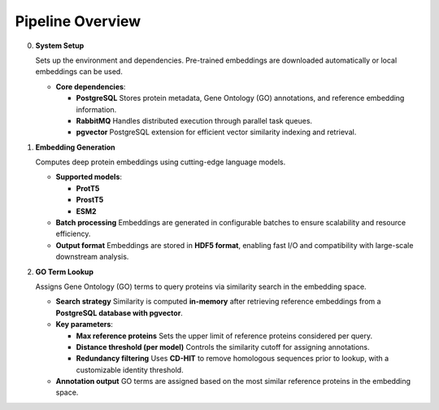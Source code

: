 Pipeline Overview
-----------------

0. **System Setup**

   Sets up the environment and dependencies. Pre-trained embeddings are downloaded automatically or local embeddings can be used.

   - **Core dependencies**:

     - **PostgreSQL**
       Stores protein metadata, Gene Ontology (GO) annotations, and reference embedding information.

     - **RabbitMQ**
       Handles distributed execution through parallel task queues.

     - **pgvector**
       PostgreSQL extension for efficient vector similarity indexing and retrieval.

1. **Embedding Generation**

   Computes deep protein embeddings using cutting-edge language models.

   - **Supported models**:

     - **ProtT5**
     - **ProstT5**
     - **ESM2**

   - **Batch processing**
     Embeddings are generated in configurable batches to ensure scalability and resource efficiency.

   - **Output format**
     Embeddings are stored in **HDF5 format**, enabling fast I/O and compatibility with large-scale downstream analysis.

2. **GO Term Lookup**

   Assigns Gene Ontology (GO) terms to query proteins via similarity search in the embedding space.

   - **Search strategy**
     Similarity is computed **in-memory** after retrieving reference embeddings from a **PostgreSQL database with pgvector**.

   - **Key parameters**:

     - **Max reference proteins**
       Sets the upper limit of reference proteins considered per query.

     - **Distance threshold (per model)**
       Controls the similarity cutoff for assigning annotations.

     - **Redundancy filtering**
       Uses **CD-HIT** to remove homologous sequences prior to lookup, with a customizable identity threshold.

   - **Annotation output**
     GO terms are assigned based on the most similar reference proteins in the embedding space.
